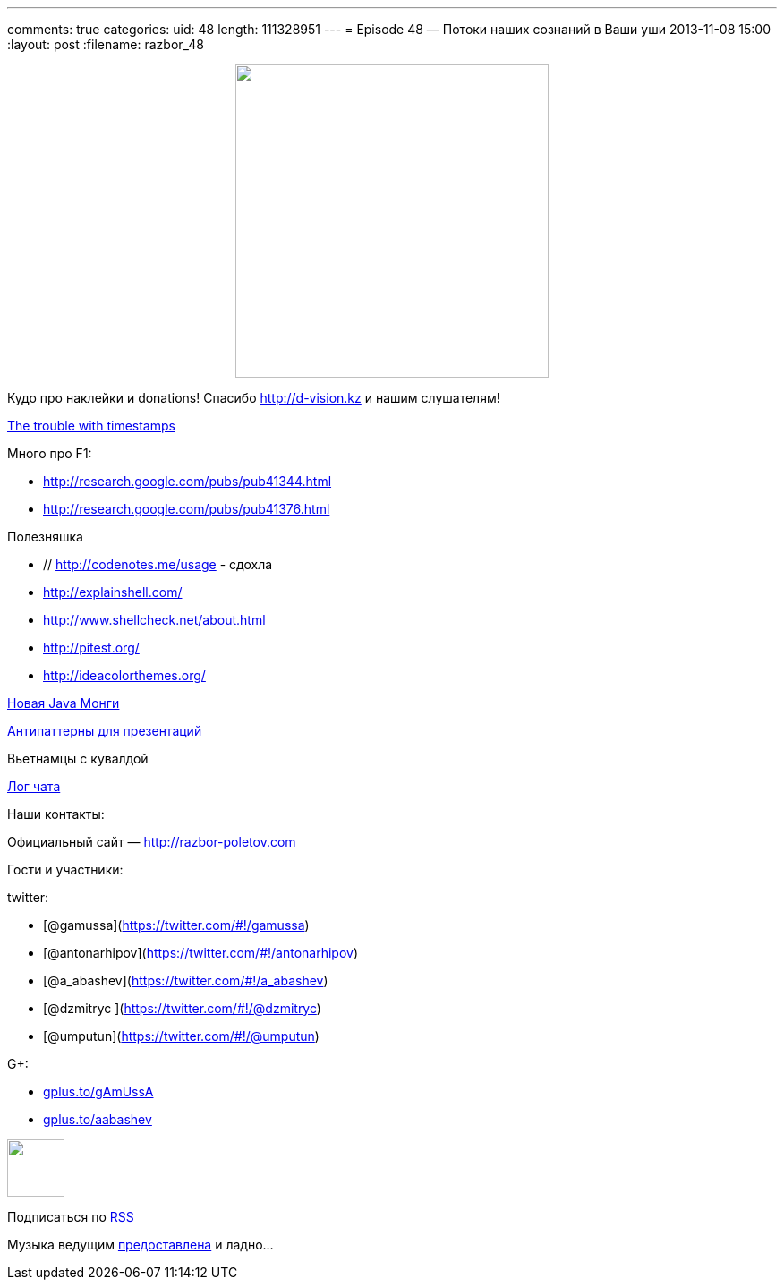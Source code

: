 ---
comments: true
categories:
uid: 48
length: 111328951
---
= Episode 48 — Потоки наших сознаний в Ваши уши
2013-11-08 15:00
:layout: post
:filename: razbor_48

++++
<div class="separator" style="clear: both; text-align: center;">
<a href="http://razbor-poletov.com/images/razbor_48_text.jpg" imageanchor="1" style="margin-left: 1em; margin-right: 1em;">
<img border="0" height="350" src="http://razbor-poletov.com/images/razbor_48_text.jpg" width="350" />
</a>
</div>
++++

Кудо про наклейки и donations! Спасибо http://d-vision.kz и нашим
слушателям!

http://aphyr.com/posts/299-the-trouble-with-timestamps[The trouble with
timestamps]

Много про F1:

* http://research.google.com/pubs/pub41344.html
* http://research.google.com/pubs/pub41376.html

Полезняшка

* // http://codenotes.me/usage - сдохла
* http://explainshell.com/
* http://www.shellcheck.net/about.html
* http://pitest.org/
* http://ideacolorthemes.org/

http://blog.mongodb.org/post/59769560940/the-mongodb-java-driver-3-0-whats-changing[Новая
Java Монги]

http://thenextweb.com/lifehacks/2013/09/12/10-things-you-should-never-say-during-presentations-2/[Антипаттерны
для презентаций]

Вьетнамцы с кувалдой

link:/chat/logs/2013-11-08-episode-48_chat_log.html[Лог чата]

Наши контакты:

Официальный сайт — http://razbor-poletov.com

Гости и участники:

twitter:

* [@gamussa](https://twitter.com/#!/gamussa)
* [@antonarhipov](https://twitter.com/#!/antonarhipov)
* [@a_abashev](https://twitter.com/#!/a_abashev)
* [@dzmitryc ](https://twitter.com/#!/@dzmitryc)
* [@umputun](https://twitter.com/#!/@umputun)

G+:

* http://gplus.to/gAmUssA[gplus.to/gAmUssA]
* http://gplus.to/aabashev[gplus.to/aabashev]

++++
<!-- player goes here-->
<audio preload="none">
<source src="http://traffic.libsyn.com/razborpoletov/razbor_48.mp3" type="audio/mp3" />
Your browser does not support the audio tag.
</audio>
++++

++++
<!-- episode file link goes here-->
<a href="http://traffic.libsyn.com/razborpoletov/razbor_48.mp3" imageanchor="1" style="clear: left; margin-bottom: 1em; margin-left: auto; margin-right: 2em;">
<img border="0" height="64" src="http://2.bp.blogspot.com/-qkfh8Q--dks/T0gixAMzuII/AAAAAAAAHD0/O5LbF3vvBNQ/s200/1330127522_mp3.png" width="64"/>
</a>
++++


Подписаться по http://feeds.feedburner.com/razbor-podcast[RSS]

Музыка ведущим
http://www.audiobank.fm/single-music/27/111/More-And-Less/[предоставлена]
и ладно...

